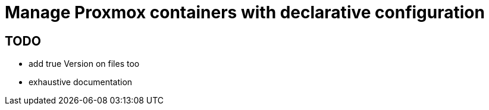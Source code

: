 = Manage Proxmox containers with declarative configuration

== TODO

 * add true Version on files too
 * exhaustive documentation

